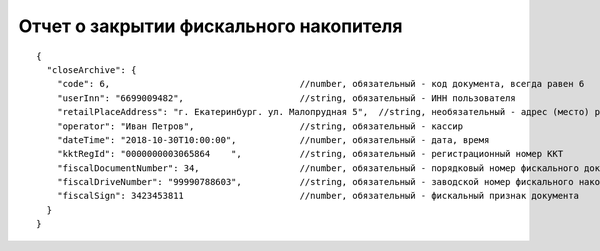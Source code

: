 Отчет о закрытии фискального накопителя
=======================================

::

  {
    "closeArchive": {
      "code": 6,                                    //number, обязательный - код документа, всегда равен 6
      "userInn": "6699009482",                      //string, обязательный - ИНН пользователя
      "retailPlaceAddress": "г. Екатеринбург. ул. Малопрудная 5",  //string, необязательный - адрес (место) расчетов
      "operator": "Иван Петров",                    //string, обязательный - кассир
      "dateTime": "2018-10-30T10:00:00",            //number, обязательный - дата, время
      "kktRegId": "0000000003065864    ",           //string, обязательный - регистрационный номер ККТ
      "fiscalDocumentNumber": 34,                   //number, обязательный - порядковый номер фискального документа
      "fiscalDriveNumber": "99990788603",           //string, обязательный - заводской номер фискального накопителя
      "fiscalSign": 3423453811                      //number, обязательный - фискальный признак документа
    }
  }
